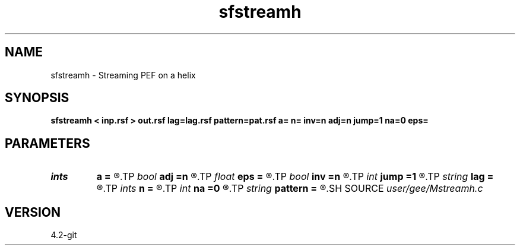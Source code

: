 .TH sfstreamh 1  "APRIL 2023" Madagascar "Madagascar Manuals"
.SH NAME
sfstreamh \- Streaming PEF on a helix 
.SH SYNOPSIS
.B sfstreamh < inp.rsf > out.rsf lag=lag.rsf pattern=pat.rsf a= n= inv=n adj=n jump=1 na=0 eps=
.SH PARAMETERS
.PD 0
.TP
.I ints   
.B a
.B =
.R  	filter shape  [dim]
.TP
.I bool   
.B adj
.B =n
.R  [y/n]	adjoint flag (for linear operator)
.TP
.I float  
.B eps
.B =
.R  	regularization
.TP
.I bool   
.B inv
.B =n
.R  [y/n]	inversion flag
.TP
.I int    
.B jump
.B =1
.R  	jump > 1 is used for trace interpolation
.TP
.I string 
.B lag
.B =
.R  	auxiliary input file name
.TP
.I ints   
.B n
.B =
.R  	 [dim]
.TP
.I int    
.B na
.B =0
.R  	PEF filter size (not including leading one)
.TP
.I string 
.B pattern
.B =
.R  	pattern data (for linear operator) (auxiliary input file name)
.SH SOURCE
.I user/gee/Mstreamh.c
.SH VERSION
4.2-git

